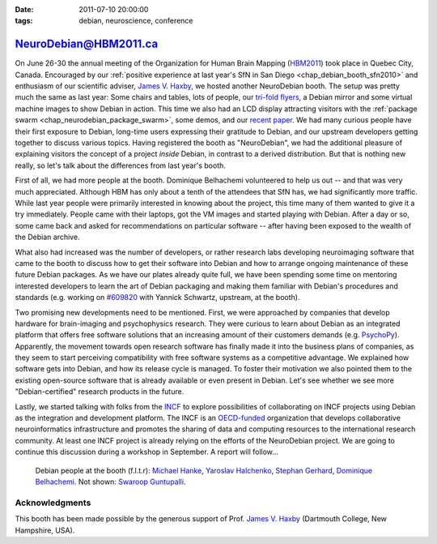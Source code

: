 :date: 2011-07-10 20:00:00
:tags: debian, neuroscience, conference

.. _chap_debian_booth_hbm2011:

NeuroDebian@HBM2011.ca
======================

On June 26-30 the annual meeting of the Organization for Human Brain Mapping
(HBM2011_) took place in Quebec City, Canada.  Encouraged by our :ref:`positive
experience at last year's SfN in San Diego <chap_debian_booth_sfn2010>` and
enthusiasm of our scientific adviser, `James V. Haxby`_, we hosted another
NeuroDebian booth. The setup was pretty much the same as last year: Some chairs
and tables, lots of people, our `tri-fold flyers`_, a Debian mirror and some
virtual machine images to show Debian in action. This time we also had an LCD
display attracting visitors with the :ref:`package swarm
<chap_neurodebian_package_swarm>`, some demos, and our `recent paper`_.  We had
many curious people have their first exposure to Debian, long-time users
expressing their gratitude to Debian, and our upstream developers getting
together to discuss various topics.  Having registered the booth as
"NeuroDebian", we had the additional pleasure of explaining visitors the
concept of a project *inside* Debian, in contrast to a derived distribution.
But that is nothing new really, so let's talk about the differences from last
year's booth.

First of all, we had more people at the booth. Dominique Belhachemi volunteered
to help us out -- and that was very much appreciated. Although HBM has only
about a tenth of the attendees that SfN has, we had significantly more traffic.
While last year people were primarily interested in knowing about the project,
this time many of them wanted to give it a try immediately. People came with
their laptops, got the VM images and started playing with Debian. After a day
or so, some came back and asked for recommendations on particular software --
after having been exposed to the wealth of the Debian archive.

.. _HBM2011: http://www.humanbrainmapping.org/hbm2011/
.. _recent paper: http://www.frontiersin.org/neuroinformatics/10.3389/fninf.2011.00008/full

What also had increased was the number of developers, or rather research labs
developing neuroimaging software that came to the booth to discuss how to get
their software into Debian and how to arrange ongoing maintenance of these
future Debian packages. As we have our plates already quite full, we have been spending some time
on mentoring interested developers to learn the art of Debian packaging and
making them familiar with Debian's procedures and standards (e.g. working on
`#609820`_ with Yannick Schwartz, upstream, at the booth).

.. _#609820: http://bugs.debian.org/609820

.. image:: pics/hbm2011/BusyBooth.jpg

Two promising new developments need to be mentioned. First, we were approached
by companies that develop hardware for brain-imaging and psychophysics
research. They were curious to learn about Debian as an integrated platform
that offers free software solutions that an increasing amount of their
customers demands (e.g. PsychoPy_). Apparently, the movement towards open
research software has finally made it into the business plans of companies, as
they seem to start perceiving compatibility with free software systems as a
competitive advantage.  We explained how software gets into Debian, and how its
release cycle is managed.  To foster their motivation we also pointed them to
the existing open-source software that is already available or even present in
Debian.  Let's see whether we see more "Debian-certified" research products in
the future.

.. _PsychoPy: http://packages.debian.org/psychopy

Lastly, we started talking with folks from the INCF_ to explore possibilities of
collaborating on INCF projects using Debian as the integration and development
platform. The INCF is an `OECD-funded`_ organization that develops collaborative
neuroinformatics infrastructure and promotes the sharing of data and computing
resources to the international research community. At least one INCF project is
already relying on the efforts of the NeuroDebian project. We are going to continue
this discussion during a workshop in September. A report will follow...

.. _INCF: http://incf.org
.. _OECD-funded: http://www.oecd.org/document/38/0,3746,en_2649_34319_35217721_1_1_1_1,00.html


.. figure:: pics/hbm2011/DDs.jpg

   Debian people at the booth (f.l.t.r): `Michael Hanke`_, `Yaroslav Halchenko`_,
   `Stephan Gerhard`_, `Dominique Belhachemi`_. Not shown: `Swaroop Guntupalli`_.

.. _Stephan Gerhard: http://qa.debian.org/developer.php?login=debian@unidesign.ch
.. _Michael Hanke: http://qa.debian.org/developer.php?login=mih@debian.org
.. _Yaroslav Halchenko: http://qa.debian.org/developer.php?login=debian@onerussian.com
.. _Dominique Belhachemi: http://qa.debian.org/developer.php?login=domibel@debian.org
.. _Swaroop Guntupalli: http://haxbylab.dartmouth.edu/ppl/swaroop.html
.. _James V. Haxby: http://haxbylab.dartmouth.edu/ppl/jim.html

Acknowledgments
---------------

This booth has been made possible by the generous support of Prof. 
`James V. Haxby`_ (Dartmouth College, New Hampshire, USA).

.. _Debian: http://www.debian.org
.. _Ubuntu: http://www.ubuntu.com
.. _tri-fold flyers: http://neuro.debian.net/_files/brochure_debian-neurodebian.pdf
